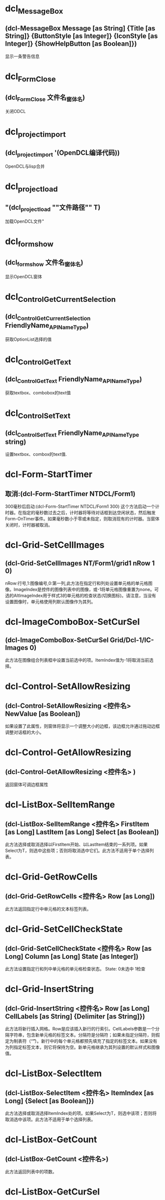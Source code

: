 * dcl_MessageBox
** (dcl-MessageBox Message [as String] {Title [as String]} {ButtonStyle [as Integer]} {IconStyle [as Integer]} {ShowHelpButton [as Boolean]})
显示一条警告信息
* dcl_Form_Close
** (dcl_Form_Close 文件名_窗体名)
关闭ODCL
* dcl_project_import
** (dcl_project_import '(OpenDCL编译代码))
OpenDCL与lisp合并
* dcl_project_load
** "(dcl_project_load ""文件路径"" T)
加载OpenDCL文件"
* dcl_form_show
** (dcl_form_show 文件名_窗体名)
显示OpenDCL窗体
* dcl_Control_GetCurrentSelection
** (dcl_Control_GetCurrentSelection FriendlyName_APIName_Type)
获取OptionList选择的值
* dcl_Control_GetText
** (dcl_Control_GetText FriendlyName_APIName_Type)
获取textbox、combobox的text值
* dcl_Control_SetText
** (dcl_Control_SetText FriendlyName_APIName_Type string)
设置textbox、combox的text值.
* dcl-Form-StartTimer
** 取消:(dcl-Form-StartTimer NTDCL/Form1)
300毫秒后启动:(dcl-Form-StartTimer NTDCL/Form1 300)
这个方法启动一个计时器。在指定的毫秒数过去之后，计时器将等待对话框到达空闲状态，然后触发Form-OnTimer事件。如果毫秒数小于零或未指定，则取消现有的计时器。当窗体关闭时，计时器被取消。
* dcl-Grid-SetCellImages
** (dcl-Grid-SetCellImages NT/Form1/grid1 nRow 1 0)
nRow:行号,1:图像编号,0:第一列,此方法在指定行和列处设置单元格的单元格图像。ImageIndex是控件的图像列表中的图像，或-1将单元格图像重置为none。可选的AltImageIndex用于样式3的单元格的检查状态(切换图标)。请注意，当没有设置图像时，单元格使用列默认图像作为其列。
* dcl-ImageComboBox-SetCurSel
** (dcl-ImageComboBox-SetCurSel Grid/Dcl-1/IC-Images 0)
此方法在图像组合列表框中设置当前选中的项。ItemIndex值为-1将取消当前选择。
* dcl-Control-SetAllowResizing
** (dcl-Control-SetAllowResizing <控件名> NewValue [as Boolean])
如果设置了此属性，则窗体将显示一个调整大小的边框，该边框允许通过拖动边框调整对话框的大小。
* dcl-Control-GetAllowResizing
** (dcl-Control-GetAllowResizing <控件名> )
返回窗体可调边框属性
* dcl-ListBox-SelItemRange
** (dcl-ListBox-SelItemRange <控件名> FirstItem [as Long] LastItem [as Long] Select [as Boolean])
此方法选择或取消选择以FirstItem开始、以LastItem结束的一系列项。如果Select为T，则选中这些项；否则将取消选中它们。此方法不适用于单个选择列表。
* dcl-Grid-GetRowCells
** (dcl-Grid-GetRowCells <控件名> Row [as Long])
此方法返回指定行中单元格的文本标签列表。
* dcl-Grid-SetCellCheckState
** (dcl-Grid-SetCellCheckState <控件名> Row [as Long] Column [as Long] State [as Integer])
此方法设置指定行和列中单元格的单元格检查状态。
State:
0未选中
1检查
* dcl-Grid-InsertString
** (dcl-Grid-InsertString <控件名> Row [as Long] CellLabels [as String] {Delimiter [as String]})
此方法将新行插入网格。Row是应该插入新行的行索引。CellLabels参数是一个分隔字符串，包含新单元格的标签文本。分隔符是分隔符；如果未指定分隔符，则假定为制表符（“\t”）。新行中的每个单元格都预先填充了指定的标签文本。如果没有为列指定标签文本，则它将保持为空。新单元格继承为其列设置的默认样式和图像值。
* dcl-ListBox-SelectItem
** (dcl-ListBox-SelectItem <控件名> ItemIndex [as Long] {Select [as Boolean]})
此方法选择或取消选择ItemIndex处的项。如果Select为T，则选中该项；否则将取消选中该项。此方法不适用于单个选择列表。
* dcl-ListBox-GetCount
** (dcl-ListBox-GetCount <控件名>)
此方法返回列表中的项数。
* dcl-ListBox-GetCurSel
** (dcl-ListBox-GetCurSel <控件名>)
此方法返回当前选定项的从零开始的索引，如果未选择任何项，则返回-1。
* dcl-ListBox-InsertString
** (dcl-ListBox-InsertString <控件名> Index NewItem)
该方法在列表中插入一个新的项目
* dcl-ListView-GetSelectedItems
** (dcl-ListView-GetSelectedItems <控件名称>)
该方法返回一个包含选定项目的标签文本的列表。
* dcl-ListBox-GetSelectedNths
** (dcl-ListBox-GetSelectedNths <控件名称>)
该方法返回一个包含选定项目的索引的列表。
* dcl-ListView-AddString
** "(dcl-ListView-AddString <控件名称> ItemLabels [as String] {Delimiter [as String]})
该方法将一个新的项目添加到列表中。ItemLabels参数是一个分隔符字符串，包含新项目的每一列的标签文本。Delimiter是分隔符；如果没有指定分隔符，则假定使用tab字符（""\t""）。新项目中的每一列都会被填充指定的标签文本。如果没有指定列的标签文本，则保持为空。返回值是新项目的索引（基于零）。"
* dcl-Control-GetPos
** (dcl-Control-GetPos <控件名称>)
该方法返回窗体或控件的位置。如果控件是子窗口，返回的坐标是相对于父窗口的客户端区域左上角的坐标；否则就是屏幕坐标。
* dcl-DelayedInvoke
** (dcl-DelayedInvoke 延时毫米书 LispFunctionName [as String])
该函数在指定的毫秒数过后，启动一个后台定时器，调用一个AutoLISP函数。这个函数不需要等待时间的推移就会立即返回。LispFunctionName必须是一个没有参数的AutoLISP函数的名称。
* dcl-Control-SetPos
** (dcl-Control-SetPos <控件名称> Left [as Long] Top [as Long] {Width [as Long]} {Height [as Long]})
该方法设置窗体或控件的位置和大小。如果控件是子窗口，则指定的坐标是相对于父窗口的客户端区域的左上角；否则就是屏幕坐标。如果省略了可选的Width和Height参数，控件的大小将保持不变。宽度和高度都必须大于零。
* dcl-ComboBox-GetLBText
** (dcl-ComboBox-GetLBText <控件名称> Index)
该方法返回Index处项目的组合列表框文本。
* dcl-Grid-GetCurCell
** (dcl-Grid-GetCurCell <表格控件>)
该方法返回活动单元格List(行 列)。如果Row为-1，则整个列为活动单元格。如果列为-1，则整个行为活动单元格。
* dcl-Grid-SetCellText
** (dcl-Grid-SetCellText <表格控件> Row [as Long] Column [as Long] Label [as String])
该方法在指定的行和列处为单元格设置文本标签。
* dcl-Grid-SetCellDropList
** (dcl-Grid-SetCellDropList <表格控件> Row [as Long] Column [as Long] Items [as List of Strings] {Images [as List of Integers]})
该方法为指定的行和列的单元格设置下拉列表内容。Items包含列表的文本项，Images包含控件的图像列表中与每个列表项关联的图像的图像索引。下拉列表用于填充使用该控件的单元格的组合框控件。某些需要额外数据的单元格样式会使用下拉列表中的内容来获取该数据。
* dcl-Grid-SetCellStyle
** (dcl-Grid-SetCellStyle <表格控件> Row [as Long] Column [as Long] Style [as Integer])
该方法为指定的行和列设置单元格的单元格样式。注意，当样式设置为-1时，单元格继承了列的默认样式。
* dcl-Grid-AddRow
** (dcl-Grid-AddRow <表格控件> {Column0ImageIndex [as Integer]} Column0Label [as String] {Column1Label [as String] Column2Label [as String]} ...)
在表格控件中插入新行
* dcl-Grid-AddColumns
** (dcl-Grid-AddColumns <表格控件> NewColumns [as List of Lists as ((Caption [as String] {Justification [as Integer]} {ColumnWidth [as Long]} {ColumnImageIndex [as Integer]}) ...)])
在表格控件中插入新列
* dcl-ComboBox-SelectString
** (dcl-ComboBox-SelectString <组合框列表> Search [as String] {StartAfter [as Long]})
在组合框列表中以Search开头的项目执行不区分大小写的搜索，如果找到了匹配的项目，则将当前的选择改为第一个匹配的项目。搜索从StartAfter之后的项开始，并继续越过最后一个项回到第一个项，直到整个列表被搜索完毕。如果没有指定StartAfter，则从列表中的第一个项目开始搜索。返回值是第一个匹配项的索引，如果没有找到任何项，则返回-1。
* dcl-ListBox-FindStringExact
** (dcl-ListBox-FindStringExact <控件名称> Search [as String] {StartAfter [as Long]})
在表中的项目进行大小写敏感搜索，以寻找与Search完全匹配的项目。搜索从StartAfter之后的项开始，然后从最后一个项开始，一直到第一个项，直到整个列表被搜索完毕。如果没有指定StartAfter，搜索将从列表中的第一个项目开始。返回值是第一个匹配项的索引，如果没有找到匹配项，则返回-1。
* dcl-ListBox-AddString
** (dcl-ListBox-AddString 控件变量或名称 NewItem [as String])
此方法将一个新项目追加到列表中。 返回值是新项目的索引（基于零）。
* dcl-Control-GetCurrentSelection
** "(dcl-Control-GetCurrentSelection <控件名称>)
获取Block List, List View, Option List控件当前所选项目的索引。"
* dcl-Control-GetPicture
** (dcl-Control-GetPicture <控件名>)
获取控件的图标或图片
* dcl-Control-SetPicture
** (dcl-Control-SetPicture <控件名称> NewValue [as PictureID])
设置控件要显示的图标或图片，-1表示什么也不显示。
* dcl-SelectFiles
** "(dcl-SelectFiles {FileTypes [as List of Strings]} {Title [as String]} {DefaultDirectory [as String]})
选择一个或多个文件;(dcl-SelectFiles '(\""*.dwg\"" \""*.dxf\"") \""test\"")"
* dcl-Control-SetTitleBarText
** (dcl-Control-SetTitleBarText <控件名> NewValue [as String])
设置标题栏文字
* dcl-Grid-GetRowCount
** (dcl-Grid-GetRowCount <表格控件>)
获取表格控件总行数
* dcl-Grid-SetCurCell
** (dcl-Grid-SetCurCell <表格控件> Row [as Long] {Column [as Long]})
设置活动单元格。如果Row为-1，则激活整个列。如果省略Column或-1，则激活整个行。如有必要，网格将被滚动，以确保显示活动单元格。
* dcl-Grid-DeleteRow
** (dcl-Grid-DeleteRow <表格控件> Row [as Long])
删除ODCL 表格控件指定行
* dcl-Grid-GetCellText
** (dcl-Grid-GetCellText <表格控件> Row [as Long] Column [as Long])
返回指定行和列单元格的文本。
* dcl-Grid-AddString
** (dcl-Grid-AddString ODCL表格控件 文本行 {间隔符})
示例1:(dcl-Grid-AddString ODCL表格控件 \""列1\t列2\t列3\"")
示例2:(dcl-Grid-AddString ODCL表格控件 \""列1,列2,列3\"" \""，\"" )
在ODCL表格中插入数据行。如果没有指定间隔符，则默认为tab字符（\""\t\""）。返回值是添加的行的索引。
* dcl-Form-Resize
** (dcl-Form-Resize Form Width Height)
该方法可以调整对话框的大小。Width和Height都必须大于零。
* dcl-Form-Center
** (dcl-Form-Center ODCL控件名称 wLong hLong)
该方法将对话框居中显示。如果包含了可选的w和h参数，那么表单在居中之前会被调整大小。
* dcl_ComboBox_Clear
** (dcl_ComboBox_Clear ObjectListName)
清除列表中的内容
* ListBox-AddString
** (dcl-ListBox-AddString 控件变量或名称 NewItem [as String])
此方法将一个新项目追加到列表中。 返回值是新项目的索引（基于零）。
* dcl-Control-GetCaption
** (dcl-Control-GetCaption 控件变量或名称)
opendcl函數获取控件的标题或标签文字，返回字符串
* dcl-TextBox-SetFilter
** (dcl-TextBox-SetFilter Lt/Ba/TextBox4 ""0123456789."")
数据库中没有收录这个函数!请帮助录入,谢谢
* dcl-Form-CloseAll
** (dcl-Form-CloseAll [Bit])
关闭所有opdcl对话框
DialogTypes 位描述 
 - 所有对话类型 
 0 模态对话框 
 1 非模型对话 
 2 可对接对话框 
 3 选项卡 
 4 标签页 
 5 文件对话框 
 6 调色板
* dcl-ListBox-SetCurSel
** (dcl-ListBox-SetCurSel 控件变量或名称 ItemIndex [as Long])
此方法在列表框中设置当前选定的项目。 ItemIndex值为-1时，将取消选择当前选择。 此方法不适用于多选列表（请参阅SelectionStyle）。
* dcl-ListBox-GetSelectedItems
** (dcl-ListBox-GetSelectedItems <控件名称>)
该方法返回一个包含选定项目文本的列表。
* dcl-Control-GetList
** (dcl-Control-GetList 控件变量或名称)
此属性包含列表框中每个项目的文本列表。
* dcl-Control-SetKeepFocus
** (dcl-Control-SetKeepFocus 控件变量或名称 布尔值[T or nil])
如果此属性为False，表单上的控件不保留键盘输入焦点; 所有键盘输入都将发送到AutoCAD命令行。 当表单包含接受键盘输入的控件时，将此属性设置为True。
* dcl-Control-SetList
** (dcl-Control-SetList 变量或对话框名称 NewValue [as List of Strings])
此方法设置odcl列表中所有项目。
* dcl-ListBox-DeleteItem
** (dcl-ListBox-DeleteItem 控件变量或名称 ItemIndex [as Long])
从0开始。,此方法从odcl列表中删除指定项目。
* dcl-Control-GetBackColor
** (dcl-Control-GetBackColor 控件变量或名称)
获取odcl 指定控件的背景色
* dcl-Control-SetBackColor
** (dcl-Control-SetBackColor 控件变量或名称 颜色)
设置odcl 指定控件的背景色
* dcl-Control-SetValue
** (dcl-Control-SetValue 控件变量或名称 值)
设置odcl 指定控件的运行值的值
* dcl-Control-GetValue
** (dcl-Control-GetValue 控件变量或名称)
获取odcl 指定控件的运行值的值
* dcl-Tree-SelectItem
** (dcl-Tree-SelectItem Tree控件变更或名称 指定项句柄)
选择odcl Tree控件的指定项
* dcl-DWGPreview-GetDwgName
** (dcl-DWGPreview-GetDwgName DWGPreview控件变量或名称)
获取odcl DWGPreview控件显示的图形全路径名
* dcl-Control-GetTop
** (dcl-Control-GetTop 控件变量或名称)
获取odcl控件左上角与窗口上边沿的距离
* dcl-Control-SetTop
** (dcl-Control-SetTop 控件变量或名称 值)
设置odcl控件左上角与窗口上边沿的距离
* dcl-Control-GetLeft
** (dcl-Control-GetLeft 控件变量或名称)
获取odcl控件左上角与窗口左边沿的距离
* dcl-Control-SetLeft
** (dcl-Control-SetLeft 控件变量或名称 值)
设置odcl控件左上角与窗口左边沿的距离
* dcl-Control-SetEnabled
** (dcl-Control-SetEnabled 控件变量或名称 值[T or nil])
设置odcl控件是否可用
* dcl-Control-GetEnabled
** (dcl-Control-GetEnabled 控件变量或名称)
获取odcl控件是否可用(返回T or nil)
* dcl-Control-SetWidth
** (dcl-Control-SetWidth 控件变量或名称 值)
设置odcl控件的宽度
* dcl-Control-GetWidth
** (dcl-Control-GetWidth 控件变量或名称)
获取odcl控件的宽度
* dcl-Control-GetHeight
** (dcl-Control-GetHeight 控件变量或名称)
获取odcl控件的高度
* dcl-Control-SetHeight
** (dcl-Control-SetHeight 控件变量或名称 值)
设置odcl控件的高度
* dcl-Control-GetVisible
** (dcl-Control-GetVisible 控件变量或名称)
获取odcl控件是否可见(返回T or nil)
* dcl-Control-SetVisible
** (dcl-Control-SetVisible 控件变量或名称 值[T or nil])
设置odcl控件是否可见
* dcl-Control-SetProperty
** (dcl-Control-SetProperty 控件变量或名称 属性名称[str] 值)
设置odcl 指定控件的属性值
* dcl-Control-GetProperty
** (dcl-Control-GetProperty 控件变量或名称 属性名称[str])
获取odcl控件的属性值
* dcl-Form-GetControlArea
** (dcl-Form-GetControlArea 窗口变量或名称)
获取odcl当前窗口大小
* dcl-BlockList-LoadDwg
** (dcl-BlockList-LoadDwg BlockList控件变量或名称 DWG文件路径)
控制ocdl BlockList控件显示DWG文件里的块列表预览图
* dcl-DWGPreview-LoadDwg
** (dcl-DWGPreview-LoadDwg DWGPreview控件变量或名称 DWG文件路径)
控制ocdl DWGPreview控件显示DWG预览图
* dcl-Tree-GetRootItem
** (dcl-Tree-GetRootItem Tree控件变量或名称 )
获取odcl Tree控件的顶级父项
* dcl-Tree-GetParentItem
** (dcl-Tree-GetParentItem Tree控件变量或名称指定项句柄或图元名)
获取odcl Tree控件指项的父项句柄或图元名
* dcl-Tree-GetItemLabel
** (dcl-Tree-GetItemLabel Tree控件变量或名称项句柄或字符串)
获取odcl Tree控件-指定项的文本标签
* dcl-Tree-GetSelectedItem
** (dcl-Tree-GetSelectedItem Tree控件变量或名称)
获取odcl Tree控件-当前选择项的句柄或字符串
* dcl_Tree_AddChild
** (dcl_Tree_AddChild Tree控件变量或名称 数据)
数据=(list (list 父项名柄 内容 [图像索引int 选择图像索引int 扩大图像索引int],设置odcl Tree控件-添加数据到指定父项中
* dcl_Tree_SetItemData
** (dcl_Tree_SetItemData Tree控件变量或名称 父项句柄 数据)
此方法设置附加到指定项的自定义数据值。
* dcl_Tree_AddParent
** (dcl_Tree_AddParent Tree控件变量或名称 添加的字符串 图像索引int 选择图像索引int 扩大图像索引int)
设置odcl Tree控件-将一个或多个新的顶级父项追加到树中
返回句柄或布尔值
* dcl_Tree_Clear
** (dcl_Tree_Clear Tree控件变量或名称)
清除odcl Tree控件所有项
* dcl_Control_SetEnabled
** (dcl_Control_SetEnabled 控件变量或名称 值[T启用 nil禁用])
设置odcl 指定控件是否启用
* dcl_Control_SetBackColor
** (dcl_Control_SetBackColor 控件变量或名称)
设置odcl 指定控件背景颜色
* dcl_DWGPreview_Clear
** (dcl_DWGPreview_Clear DWGPreview控件变量或名称)
控制ocdl DWGPreview控件清除图像
* dcl_Control_GetValue
** (dcl_Control_GetValue 控件变量或名称)
获取odcl 指定控件的运行值
* dcl_ListBox_GetCount
** (dcl_ListBox_GetCount  ListBox控件变量或名称)
获取odcl ListBox控件列表的总数量
* dcl-DWGPreview-Clear
** (dcl-DWGPreview-Clear DWGPreview控件变量或名称)
清除ocdl DWGPreview控件的图像
* dcl_DWGPreview_LoadDwg
** (dcl_DWGPreview_LoadDwg DWGPreview控件变量或名称 DWG文件路径)
控制ocdl DWGPreview控件显示DWG预览图
* dcl_Control_SetTitleBarText
** (dcl_Control_SetTitleBarText 窗口变量或名称 字符串)
设置ocdl 窗口标题
* dcl_BlockView_DisplayDwg
** (dcl_BlockView_DisplayDwg 控件变量或名称 DWG路径)
控制odcl BlockView控件显示指定DWG图像
* dcl_Control_SetValue
** (dcl_Control_SetValue 控件变量或名称 值)
设置odcl控件的值
* dcl_ListBox_GetItemText
** (dcl_ListBox_GetItemText 控件变量名或名称 位置整数0开始)
获取指定列表项的项文本
* dcl_ListBox_GetCurSel
** (dcl_ListBox_GetCurSel 控件变量称或名称)
获取odcl listbox控件选择的位置
* dcl_ListBox_SetCurSel
** (dcl_ListBox_SetCurSel 控件变更名或名称 位置整数0开始)
设置odcl ListBox控件选择的位置
* dcl_Control_SetProperty
** (dcl_Control_SetProperty 控件变量或名称 控件属性 值)
设置odcl控件属性
* dcl-ListView-AddItem
** (dcl-ListView-AddItem 文件名_窗体名_列表控件名 Col_1 Col_2 Col_3...)
给OpenDCL的ListView控件表格添加子项(行)
* dcl-ListView-AddColumns
** (dcl-ListView-AddColumns 文件名_窗体名_列表控件名 )
给OpenDCL的ListView控件表格添加表头
* dcl-ListBox-AddList
** (dcl-ListBox-AddList 变量或对话框名称 NewItems [as List of Strings])
此方法将新项目附加到列表。 返回值是添加的最后一个项目的索引（基于零）。
* dcl_ListBox_AddList
** (dcl-ListBox-AddList 变量或对话框名称 NewItems [as List of Strings])
此方法将新项目附加到列表。 返回值是添加的最后一个项目的索引（基于零）。
* dcl-ListBox-Clear
** (dcl-ListBox-Clear 变量或对话框名称)
此方法从列表中删除所有项目。
* dcl_ListBox_Clear
** (dcl-ListBox-Clear 变量或对话框名称)
此方法从列表中删除所有项目。
* dcl-Form-Hide
** (dcl-Form-Hide 变量或对话框名称 {Hide [as Boolean]})
例子：
(dcl_Form_Hide 0201_Form1 T)
此方法隐藏或取消隐藏对话框。 如果可选的隐藏参数为T，则隐藏对话框; 否则为不隐藏。 注意，保留模态对话框隐藏也会禁用AutoCAD窗口，从而有效地锁定AutoCAD。
* dcl_Form_Hide
** (dcl-Form-Hide 变量或对话框名称 {Hide [as Boolean]})
例子：
(dcl_Form_Hide 0201_Form1 T)
此方法隐藏或取消隐藏对话框。 如果可选的隐藏参数为T，则隐藏对话框; 否则为不隐藏。 注意，保留模态对话框隐藏也会禁用AutoCAD窗口，从而有效地锁定AutoCAD。
* dcl-ComboBox-GetEBText
** (dcl-ComboBox-GetEBText 变量或对话框名称)
此方法返回组合框控件的编辑框文本。
* dcl_ComboBox_GetEBText
** (dcl-ComboBox-GetEBText 变量或对话框名称)
此方法返回组合框控件的编辑框文本。
* dcl-ComboBox-GetCurSel
** (dcl-ComboBox-GetCurSel 变量或对话框名称)
此方法返回组合列表框中当前选择的项目的索引（基于零），如果没有选择，则返回-1。
* dcl_ComboBox_GetCurSel
** (dcl-ComboBox-GetCurSel 变量或对话框名称)
此方法返回组合列表框中当前选择的项目的索引（基于零），如果没有选择，则返回-1。
* dcl-OptionList-GetCurSel
** (dcl-OptionList-GetCurSel 变量或对话框名称)
此方法返回当前所选选项按钮的基于零的索引，如果列表为空，则返回-1。
* dcl_OptionList_GetCurSel
** (dcl-OptionList-GetCurSel 变量或对话框名称)
此方法返回当前所选选项按钮的基于零的索引，如果列表为空，则返回-1。
* dcl-OptionList-GetButtonCaption
** (dcl-OptionList-GetButtonCaption 变量或对话框名称 ButtonIndex [as Long])
此方法返回指定的选项按钮的字幕文本。
* dcl_OptionList_GetButtonCaption
** (dcl-OptionList-GetButtonCaption 变量或对话框名称 ButtonIndex [as Long])
此方法返回指定的选项按钮的字幕文本。
* dcl-ComboBox-FindString
** (dcl-ComboBox-FindString 变量或对话框名称 Search [as String] {StartAfter [as Long]})
例子：
(dcl_ComboBox_FindString 0201_Form1_ComboBox7			""折弯线"")
此方法对列表中的项目执行不区分大小写的搜索。 搜索匹配以“搜索”开头的任何项目。 搜索从StartAfter之后的项开始，并继续经过最后一个项返回到第一个项，直到整个列表被搜索。 如果未指定StartAfter，则搜索从列表中的第一个项开始。 返回值是第一个匹配项的索引（基于零），如果没有找到匹配则返回-1。
* dcl_ComboBox_FindString
** (dcl-ComboBox-FindString 变量或对话框名称 Search [as String] {StartAfter [as Long]})
例子：
(dcl_ComboBox_FindString 0201_Form1_ComboBox7			""折弯线"")
此方法对列表中的项目执行不区分大小写的搜索。 搜索匹配以“搜索”开头的任何项目。 搜索从StartAfter之后的项开始，并继续经过最后一个项返回到第一个项，直到整个列表被搜索。 如果未指定StartAfter，则搜索从列表中的第一个项开始。 返回值是第一个匹配项的索引（基于零），如果没有找到匹配则返回-1。
* dcl-ComboBox-SetCurSel
** (dcl-ComboBox-SetCurSel 变量或对话框名称 ItemIndex [as Long])
例子：
(dcl_ComboBox_SetCurSel 0201_Form1_ComboBox2 4)
此方法在组合列表框中设置当前选定的项目。
ItemIndex值为-1时，将取消选择当前选择。
* dcl_ComboBox_SetCurSel
** (dcl-ComboBox-SetCurSel 变量或对话框名称 ItemIndex [as Long])
例子：
(dcl_ComboBox_SetCurSel 0201_Form1_ComboBox2 4)
此方法在组合列表框中设置当前选定的项目。
ItemIndex值为-1时，将取消选择当前选择。
* dcl-OptionList-SetCurSel
** (dcl_OptionList_SetCurSel 0201_Form1_OptionList2 3) 
初始值3,此方法设置列表中当前选择的选项按钮。
* dcl_OptionList_SetCurSel
** (dcl_OptionList_SetCurSel 0201_Form1_OptionList2 3) 
初始值3,此方法设置列表中当前选择的选项按钮。
* dcl-Project-Unload
** (dcl_Project_Unload ""sld"")
此方法卸载项目，释放其内存。
 如果可选的ForceUnload参数为T，
则项目中的任何活动窗体都会关闭; 
否则如果任何表单仍处于活动状态，函数将失败。
* dcl-BlockView-LoadDwg
** (setq ss (GetFiled ""打开文件"" "" ""dwg"" 4))(and ss (dcl_BlockView_LoadDwg sld_Form1_BlockView1 ss))
此方法将图形文件预加载到控件中。
 预装入图形文件时，控件将显示预装入图形中的块，
而不是在AutoCAD中打开的图形。
* dcl-PictureBox-DrawLine
** (dcl-PictureBox-DrawLine 变量 (List 起点X 起点Y 终点X 终点Y 颜色))

(defun c:sld_Form1_TextButton1_OnClicked (/)
(setq a1 (list (atoi (dcl_Control_GetText sld_Form1_TextBox1))						 (atoi (dcl_Control_GetText sld_Form1_TextBox2))						 (atoi (dcl_Control_GetText sld_Form1_TextBox6))	 						 (atoi (dcl_Control_GetText sld_Form1_TextBox7))						 (atoi (dcl_Control_GetText sld_Form1_TextBox5))					 ))
(dcl_PictureBox_DrawLine sld_Form1_PictureBox1 (list a1))
)
此方法绘制图框上的一行或多行，从StartX，StartY到EndX，EndY。之后颜色， 所有点都在客户端坐标中指定（以像素为单位，相对于控件的左上角）。
* dcl-SlideView-Load
** ;;显示幻灯片
(defun c:sld_Form1_TextButton3_OnClicked (/)
  (setq ss (GetFiled ""打开文件"" "" ""sld"" 4))
  (if ss (dcl_SlideView_Load sld_Form1_SlideView1 ss)
    (dcl_MessageBox ""提示\r\r\n未读入幻灯片  "" ""提示"" 2 3))
)
此方法从文件名显示AutoCAD幻灯片。 文件可以是单个幻灯片（.sld）或幻灯片库（.slb）文件，并且必须在文件名中包含文件扩展名。 如果Filename指定幻灯片库，则必须包括ImageName参数，以指定要从库中显示哪个幻灯片。
* dcl-SlideView-FillImage
** ;;填充SlideView
(defun c:sld_Form1_TextButton4_OnClicked (/)
  (setq a1 (list
                 (atoi (dcl_Control_GetText sld_Form1_TextBox1))
                 (atoi (dcl_Control_GetText sld_Form1_TextBox2))
                 (atoi (dcl_Control_GetText sld_Form1_TextBox3))
                 (atoi (dcl_Control_GetText sld_Form1_TextBox4))
                 (atoi (dcl_Control_GetText sld_Form1_TextBox5))
               )
  )
  (dcl_SlideView_FillImage sld_form1_SlideView1 (list a1))
)
此方法绘制控件上从UpperLeftX，UpperLeftY开始并在指定的宽度和高度处的一个或多个实心填充矩形。
 所有点都在客户端坐标中指定（以像素为单位，相对于控件的左上角）。
* dcl-SlideView-Clear
** (dcl-SlideView-Clear 变量或对话框名称)
此方法重置控件并清除显示。
* dcl-BlockView-Clear
** (dcl-BlockView-Clear 变量或对话框)
此方法重置控件并清除显示。
* dcl-PictureBox-Clear
** (dcl-PictureBox-Clear 变量或对话框名称)
此方法清除控件中显示的图形。
* dcl_PictureBox_Clear
** (dcl-PictureBox-Clear 变量或对话框名称)
此方法清除控件中显示的图形。
* dcl_BlockView_Clear
** (dcl_BlockView_Clear 控件变量或名称)
清除odcl BlockView控件显示图像
* dcl_SlideView_Clear
** (dcl_SlideView_Clear 变量或对话框名称)
此方法重置控件并清除显示。
* dcl_SlideView_FillImage
** ;;填充SlideView
(defun c:sld_Form1_TextButton4_OnClicked (/)
  (setq a1 (list
                 (atoi (dcl_Control_GetText sld_Form1_TextBox1))
                 (atoi (dcl_Control_GetText sld_Form1_TextBox2))
                 (atoi (dcl_Control_GetText sld_Form1_TextBox3))
                 (atoi (dcl_Control_GetText sld_Form1_TextBox4))
                 (atoi (dcl_Control_GetText sld_Form1_TextBox5))
               )
  )
  (dcl_SlideView_FillImage sld_form1_SlideView1 (list a1))
)
此方法绘制控件上从UpperLeftX，UpperLeftY开始并在指定的宽度和高度处的一个或多个实心填充矩形。
 所有点都在客户端坐标中指定（以像素为单位，相对于控件的左上角）。
* dcl_SlideView_Load
** ;;显示幻灯片
(defun c:sld_Form1_TextButton3_OnClicked (/)
  (setq ss (GetFiled ""打开文件"" "" ""sld"" 4))
  (if ss (dcl_SlideView_Load sld_Form1_SlideView1 ss)
    (dcl_MessageBox ""提示\r\r\n未读入幻灯片  "" ""提示"" 2 3))
)
此方法从文件名显示AutoCAD幻灯片。 文件可以是单个幻灯片（.sld）或幻灯片库（.slb）文件，并且必须在文件名中包含文件扩展名。 如果Filename指定幻灯片库，则必须包括ImageName参数，以指定要从库中显示哪个幻灯片。
* dcl_PictureBox_DrawLine
** (dcl-PictureBox-DrawLine 变量 (List 起点X 起点Y 终点X 终点Y 颜色))

(defun c:sld_Form1_TextButton1_OnClicked (/)
(setq a1 (list (atoi (dcl_Control_GetText sld_Form1_TextBox1))						 (atoi (dcl_Control_GetText sld_Form1_TextBox2))						 (atoi (dcl_Control_GetText sld_Form1_TextBox6))	 						 (atoi (dcl_Control_GetText sld_Form1_TextBox7))						 (atoi (dcl_Control_GetText sld_Form1_TextBox5))					 ))
(dcl_PictureBox_DrawLine sld_Form1_PictureBox1 (list a1))
)
此方法绘制图框上的一行或多行，从StartX，StartY到EndX，EndY。之后颜色， 所有点都在客户端坐标中指定（以像素为单位，相对于控件的左上角）。
* dcl_Control_SetCaption
** (defun c:MyProject/MyForm#OnInitialize (/)
(dcl-Control-SetCaption MyProject/MyForm/Label1 ""Hello World!"")
(dcl-Control-SetCaption SCLlbl1 (rtos dist 2 8))
)
设置控件的标题或标签文字。 
(dcl-Control-SetCaption SCLlbl1 (rtos dist 2 8))
SCLlbl1对话框控件名称
(rtos dist 2 8)控件只能显示字符串
* dcl_Control_SetFocus
** (dcl-Control-SetFocus 变量名称或对话框名称)
将键盘焦点设置为控件
由用户自己输入后期调用
* dcl_BlockView_LoadDwg
** (setq ss (GetFiled ""打开文件"" "" ""dwg"" 4))
  (and ss (dcl_BlockView_LoadDwg sld_Form1_BlockView1 ss)
此方法将图形文件预加载到控件中。
 预装入图形文件时，控件将显示预装入图形中的块，
而不是在AutoCAD中打开的图形。
* dcl_Project_Unload
** (dcl_Project_Unload ""sld"")
此方法卸载项目，释放其内存。
 如果可选的ForceUnload参数为T，
则项目中的任何活动窗体都会关闭; 
否则如果任何表单仍处于活动状态，函数将失败。
* dcl-Control-SetFocus
** (dcl-Control-SetFocus 变量名称或对话框名称)
将键盘焦点设置为控件
由用户自己输入后期调用
* dcl-Control-SetCaption
** (dcl-Control-SetCaption <控件名称> NewValue [as String])
设置控件的标题或标签文字。 
适用控件:复选框，框架，图形按钮，超链接，标签，选项按钮，文本按钮
* dcl-sendstring
** (dcl-sendstring ""(abc)\n"")
(princ)
abc多用于调用子程序。,非模式對話框
要用dcl-sendstring执行命令
不能使用command命令
(dcl-sendstring ""(abc)"") 
相當于你輸入了(abc)到命令行
爲什麽最後要加個\n
這個相當于回車，執行了。
* dcl-ComboBox-AddList
** (dcl-ComboBox-AddList 变量 <新表(list ""值"")>)
此方法将新项目追加到组合框列表。 返回值是添加的最后一个项目的索引（基于零）。
* dcl-Form-IsActive
** (dcl-Form-IsActive 变量名)
如果指定的表单是活动的，此方法返回T; 否则返回NIL。
* dcl-ComboBox-Clear
** (dcl-ComboBox-Clear 变量名称)
此方法从组合框列表中删除所有项目。
* dcl-Control-SetFontSize
** (dcl-Control-SetFontSize 文件名/窗体名/控件 NewValue [as Integer])
设置窗体控件的字体大小
* dcl-Form-Close
** (dcl-Form-Close 文件名_窗体名)
关闭ODCL
* dcl-Control-SetText
** (dcl-Control-SetText 文件名/窗体名/TextBox NewValue[as String])
设置textbox、combox的text值.
* dcl-Control-GetText
** (dcl-Control-GetText 文件名/窗体名/TextBox的值)
获取textbox、combobox的text值
* dcl-project-import
** (dcl-project-import '(OpenDCL编译代码) {NewPassword [as String]} {NewProjectKey [as String]})
OpenDCL与lisp合并
* dcl-Form-Show
** (dcl-Form-Show 文体名_窗体名 {x} {y})
显示OpenDCL窗体
* dcl-Project-Load
** "(dcl-Project-Load ""文件路径"" [T] [NewProjectKey])
加载OpenDCL文件"
* dcl-MessageBox
** (dcl-MessageBox String {Title [String]} {ButtonStyle [as Integer]} {IconStyle [as Integer]} {ShowHelpButton [as Boolean]})
显示一个标准的Windows消息框
* dcl_ComboBox_AddList
** (dcl_ComboBox_AddList Autolisp_Form1_ComboBox1 NewItems [as List of Strings])
Combo Box列表
